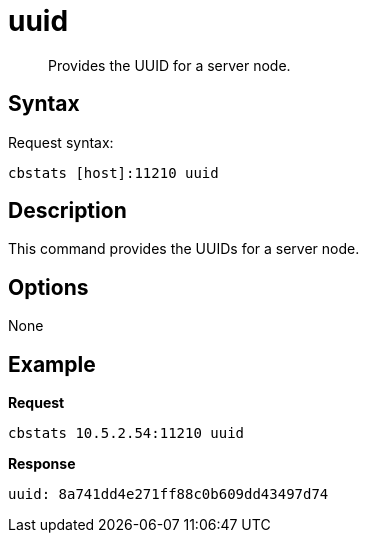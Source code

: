 [#cbstats-uuid]
= uuid

[abstract]
Provides the UUID for a server node.

== Syntax

Request syntax:

----
cbstats [host]:11210 uuid
----

== Description

This command provides the UUIDs for a server node.

== Options

None

== Example

*Request*

----
cbstats 10.5.2.54:11210 uuid
----

*Response*

----
uuid: 8a741dd4e271ff88c0b609dd43497d74
----
